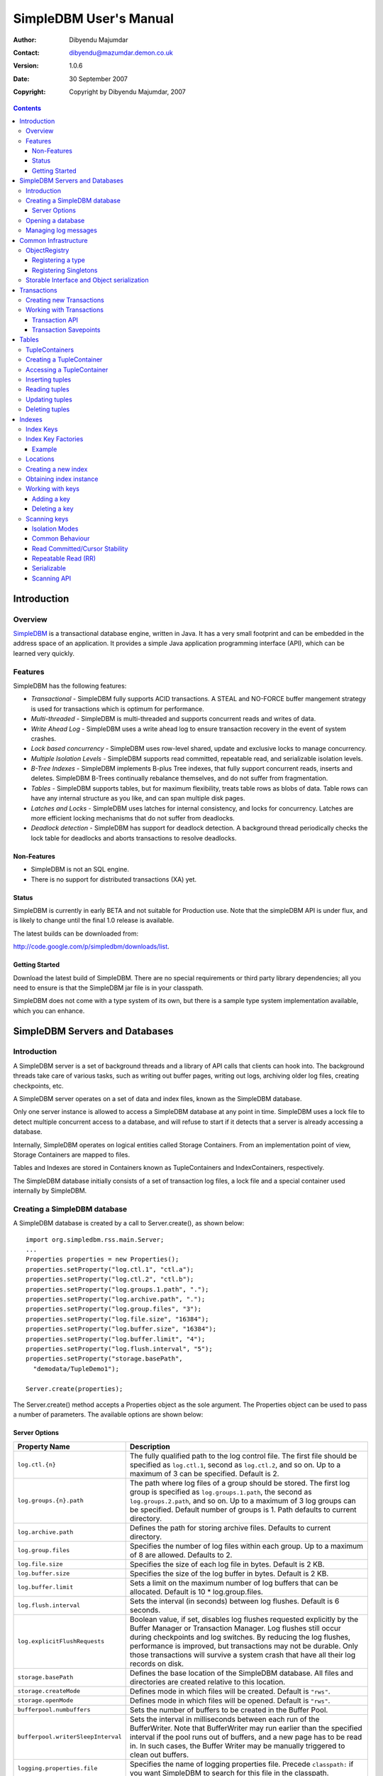 .. -*- coding: utf-8 -*-

=======================
SimpleDBM User's Manual
=======================

:Author: Dibyendu Majumdar
:Contact: dibyendu@mazumdar.demon.co.uk
:Version: 1.0.6
:Date: 30 September 2007
:Copyright: Copyright by Dibyendu Majumdar, 2007

.. contents::

------------
Introduction
------------

Overview
========

SimpleDBM_ is a transactional database engine, written in Java. It has a
very small footprint and can be embedded in the address space of an
application. It provides a simple Java application programming interface (API), which can be learned very quickly.

.. _SimpleDBM: http://www.simpledbm.org

Features
========

SimpleDBM has the following features:

- *Transactional* - SimpleDBM fully supports ACID transactions. A STEAL and NO-FORCE buffer mangement strategy is used for transactions which is optimum for performance.
- *Multi-threaded* - SimpleDBM is multi-threaded and supports concurrent reads and writes of data.
- *Write Ahead Log* - SimpleDBM uses a write ahead log to ensure transaction recovery in the event of system crashes.
- *Lock based concurrency* - SimpleDBM uses row-level shared, update and exclusive locks to manage concurrency. 
- *Multiple Isolation Levels* - SimpleDBM supports read committed, repeatable read, and serializable isolation levels.
- *B-Tree Indexes* - SimpleDBM implements B-plus Tree indexes, that fully support concurrent reads, inserts and deletes. SimpleDBM B-Trees continually rebalance themselves, and do not suffer from fragmentation.
- *Tables* - SimpleDBM supports tables, but for maximum flexibility, treats table rows as blobs of data. Table rows can have any internal structure as you like, and can span multiple disk pages.
- *Latches and Locks* - SimpleDBM uses latches for internal consistency, and locks for concurrency. Latches are more efficient locking mechanisms that do not suffer from deadlocks.
- *Deadlock detection* - SimpleDBM has support for deadlock detection. A background thread periodically checks the lock table for deadlocks and aborts transactions to resolve deadlocks.

Non-Features
------------
- SimpleDBM is not an SQL engine. 
- There is no support for distributed transactions (XA) yet.

Status
------

SimpleDBM is currently in early BETA and not suitable for Production use. Note that the simpleDBM API is under flux, and is likely to change until the final 1.0 release is available. 

The latest builds can be downloaded from:

http://code.google.com/p/simpledbm/downloads/list.

Getting Started
---------------

Download the latest build of SimpleDBM.
There are no special requirements or third party library dependencies; all you
need to ensure is that the SimpleDBM jar file is in your classpath.

SimpleDBM does not come with a type system of its own, but there is a sample
type system implementation available, which you can enhance. 

-------------------------------
SimpleDBM Servers and Databases
-------------------------------

Introduction
============

A SimpleDBM server is a set of background threads and a library of API
calls that clients can hook into. The background threads take care of
various tasks, such as writing out buffer pages, writing out logs,
archiving older log files, creating checkpoints, etc.

A SimpleDBM server operates on a set of data and index files, known as
the SimpleDBM database.

Only one server instance is allowed to access a SimpleDBM database at
any point in time. SimpleDBM uses a lock file to detect multiple
concurrent access to a database, and will refuse to start if it
detects that a server is already accessing a database.

Internally, SimpleDBM operates on logical entities called Storage
Containers. From an implementation point of view, Storage Containers
are mapped to files. 

Tables and Indexes are stored in Containers known as TupleContainers
and IndexContainers, respectively.

The SimpleDBM database initially consists of a set of transaction log
files, a lock file and a special container used internally by
SimpleDBM.

Creating a SimpleDBM database
=============================

A SimpleDBM database is created by a call to Server.create(), as shown
below: ::

  import org.simpledbm.rss.main.Server;
  ...  
  Properties properties = new Properties();
  properties.setProperty("log.ctl.1", "ctl.a");
  properties.setProperty("log.ctl.2", "ctl.b");
  properties.setProperty("log.groups.1.path", ".");
  properties.setProperty("log.archive.path", ".");
  properties.setProperty("log.group.files", "3");
  properties.setProperty("log.file.size", "16384");
  properties.setProperty("log.buffer.size", "16384");
  properties.setProperty("log.buffer.limit", "4");
  properties.setProperty("log.flush.interval", "5");
  properties.setProperty("storage.basePath", 
    "demodata/TupleDemo1");
  
  Server.create(properties);

The Server.create() method accepts a Properties object as
the sole argument. The Properties object can be used to pass a
number of parameters. The available options are shown below:

Server Options
--------------

+-----------------------------------+------------------------------------------------------------+
| Property Name                     | Description                                                |
+===================================+============================================================+
| ``log.ctl.{n}``                   | The fully qualified path to the                            |
|                                   | log control file. The first file should be specified as    |
|                                   | ``log.ctl.1``, second as ``log.ctl.2``, and so on. Up to a |
|                                   | maximum of 3 can be specified. Default is 2.               |
+-----------------------------------+------------------------------------------------------------+
| ``log.groups.{n}.path``           | The path where log files of a group should be stored.      |
|                                   | The first log group is specified as ``log.groups.1.path``, |
|                                   | the second as ``log.groups.2.path``,                       |
|                                   | and so on. Up to a maximum of 3 log groups can be          |
|                                   | specified. Default number of groups is 1. Path defaults    |
|                                   | to current directory.                                      |
+-----------------------------------+------------------------------------------------------------+
| ``log.archive.path``              | Defines the path for storing archive files. Defaults to    | 
|                                   | current directory.                                         |
+-----------------------------------+------------------------------------------------------------+
| ``log.group.files``               | Specifies the number of log files within each group.       |
|                                   | Up to a maximum of 8 are allowed. Defaults to 2.           |
+-----------------------------------+------------------------------------------------------------+
| ``log.file.size``                 | Specifies the size of each log file in                     |
|                                   | bytes. Default is 2 KB.                                    |
+-----------------------------------+------------------------------------------------------------+
| ``log.buffer.size``               | Specifies the size of the log buffer                       |
|                                   | in bytes. Default is 2 KB.                                 |
+-----------------------------------+------------------------------------------------------------+
| ``log.buffer.limit``              | Sets a limit on the maximum number of                      |
|                                   | log buffers that can be allocated. Default is 10 *         |
|                                   | log.group.files.                                           |
+-----------------------------------+------------------------------------------------------------+
| ``log.flush.interval``            | Sets the interval (in seconds)                             |
|                                   | between log flushes. Default is 6 seconds.                 |
+-----------------------------------+------------------------------------------------------------+
| ``log.explicitFlushRequests``     | Boolean value, if set, disables                            |
|                                   | log flushes requested explicitly by the Buffer Manager     |
|                                   | or Transaction Manager. Log flushes still occur during     |
|                                   | checkpoints and log switches. By reducing the log flushes, |
|                                   | performance is improved, but transactions may not be       |
|                                   | durable. Only those transactions will survive a system     | 
|                                   | crash that have all their log records on disk.             |
+-----------------------------------+------------------------------------------------------------+
| ``storage.basePath``              | Defines the base location of the                           |
|                                   | SimpleDBM database. All files and directories are created  |
|                                   | relative to this location.                                 |
+-----------------------------------+------------------------------------------------------------+
| ``storage.createMode``            | Defines mode in which files will be                        |
|                                   | created. Default is ``"rws"``.                             |
+-----------------------------------+------------------------------------------------------------+
| ``storage.openMode``              | Defines mode in which files will be                        |
|                                   | opened. Default is ``"rws"``.                              |
+-----------------------------------+------------------------------------------------------------+
| ``bufferpool.numbuffers``         | Sets the number of buffers to be created in                |
|                                   | the Buffer Pool.                                           |
+-----------------------------------+------------------------------------------------------------+
| ``bufferpool.writerSleepInterval``| Sets the interval in milliseconds between each run of      |
|                                   | the BufferWriter. Note that BufferWriter may run earlier   |
|                                   | than the specified interval if the pool runs out of        |
|                                   | buffers, and a new page has to be read in. In such cases,  |
|                                   | the Buffer Writer may be manually triggered to clean out   |
|                                   | buffers.                                                   |
+-----------------------------------+------------------------------------------------------------+
| ``logging.properties.file``       | Specifies the name of logging properties file. Precede     |
|                                   | ``classpath:`` if you want SimpleDBM to search for this    |
|                                   | file in the classpath.                                     |
+-----------------------------------+------------------------------------------------------------+
| ``logging.properties.type``       | Specify ``"log4j"`` if you want to SimpleDBM to use Log4J  |
|                                   | for generating log messages.                               |
+-----------------------------------+------------------------------------------------------------+

The Server.create() call will overwrite any existing database
in the specified storage path, so it must be called only when you know
for sure that you want to create a database.

Opening a database
==================

Once a database has been created, it can be opened by creating an
instance of SimpleDBM server, and starting it. The same properties that were
supplied while creating the database, can be supplied when starting it.

Here is a code snippet that shows how this is done: ::

  Properties properties = new Properties();
  properties.setProperty("log.ctl.1", "ctl.a");
  properties.setProperty("log.ctl.2", "ctl.b");
  properties.setProperty("log.groups.1.path", ".");
  properties.setProperty("log.archive.path", ".");
  properties.setProperty("log.group.files", "3");
  properties.setProperty("log.file.size", "16384");
  properties.setProperty("log.buffer.size", "16384");
  properties.setProperty("log.buffer.limit", "4");
  properties.setProperty("log.flush.interval", "5");
  properties.setProperty("storage.basePath", 
    "demodata/TupleDemo1");

  Server server = new Server(properties);
  server.start();
  try {
    // do some work
  }
  finally {
    server.shutdown();
  }

Some points to bear in mind when starting SimpleDBM server instances:

1. Make sure that you invoke ``shutdown()`` eventually to ensure proper
   shutdown of the database.
2. Database startup/shutdown is relatively expensive, so do it only
   once during the life-cycle of your application.
3. A Server object can be used only once - after calling
   ``shutdown()``, it is an error to do any operation with the server
   object.

Managing log messages
=====================

SimpleDBM has support for JDK 1.4 style logging as well as
Log4J logging. By default, if Log4J library is available on the
classpath, SimpleDBM will use it. Otherwise, JDK 1.4 util.logging
package is used.

You can specify the type of logging to be used using the
Server Property ``logging.properties.type``. If this is set to
"log4j", SimpleDBM will use Log4J logging. Any other value causes
SimpleDBM to use defauft JDK logging.

The configuration of the logging can be specified using a 
properties file. The name and location of the properties file
is specified using the Server property ``logging.properties.file``.
If the filename is prefixed with the string "classpath:", then
SimpleDBM will search for the properties file in the classpath. 
Otherwise, the filename is searched for in the current filesystem.

A sample logging properties file is shown below. Note that this
sample contains both JDK style and Log4J style configuration.::

 ############################################################
 #  	JDK 1.4 Logging
 ############################################################
 handlers= java.util.logging.FileHandler, java.util.logging.ConsoleHandler
 .level= INFO

 java.util.logging.FileHandler.pattern = simpledbm.log.%g
 java.util.logging.FileHandler.limit = 50000
 java.util.logging.FileHandler.count = 1
 java.util.logging.FileHandler.formatter = java.util.logging.SimpleFormatter
 java.util.logging.FileHandler.level = ALL

 java.util.logging.ConsoleHandler.formatter = java.util.logging.SimpleFormatter
 java.util.logging.ConsoleHandler.level = ALL

 org.simpledbm.rss.impl.registry.level = INFO
 org.simpledbm.rss.impl.bm.level = INFO
 org.simpledbm.rss.impl.im.btree.level = INFO
 org.simpledbm.rss.impl.st.level = INFO
 org.simpledbm.rss.impl.wal.level = INFO
 org.simpledbm.rss.impl.locking.level = INFO
 org.simpledbm.rss.impl.fsm.level = INFO
 org.simpledbm.rss.impl.sp.level = INFO
 org.simpledbm.rss.impl.tx.level = INFO
 org.simpledbm.rss.impl.tuple.level = INFO
 org.simpledbm.rss.impl.latch.level = INFO
 org.simpledbm.rss.impl.pm.level = INFO
 org.simpledbm.rss.util.level = INFO
 org.simpledbm.rss.util.logging.level = INFO
 org.simpledbm.rss.main.level = INFO

 # Default Log4J configuration

 # Console appender
 log4j.appender.A1=org.apache.log4j.ConsoleAppender
 log4j.appender.A1.layout=org.apache.log4j.PatternLayout
 log4j.appender.A1.layout.ConversionPattern=%d [%t] %p %c %m%n

 # File Appender
 log4j.appender.A2=org.apache.log4j.RollingFileAppender
 log4j.appender.A2.MaxFileSize=10MB
 log4j.appender.A2.MaxBackupIndex=1
 log4j.appender.A2.File=simpledbm.log
 log4j.appender.A2.layout=org.apache.log4j.PatternLayout
 log4j.appender.A2.layout.ConversionPattern=%d [%t] %p %c %m%n

 # Root logger set to DEBUG using the A1 and A2 appenders defined above.
 log4j.rootLogger=DEBUG, A1, A2

 # Various loggers
 log4j.logger.org.simpledbm.rss.impl.registry=INFO
 log4j.logger.org.simpledbm.rss.impl.bm=INFO
 log4j.logger.org.simpledbm.rss.impl.im.btree=INFO
 log4j.logger.org.simpledbm.rss.impl.st=INFO
 log4j.logger.org.simpledbm.rss.impl.wal=INFO
 log4j.logger.org.simpledbm.rss.impl.locking=INFO
 log4j.logger.org.simpledbm.rss.impl.fsm=INFO
 log4j.logger.org.simpledbm.rss.impl.sp=INFO
 log4j.logger.org.simpledbm.rss.impl.tx=INFO
 log4j.logger.org.simpledbm.rss.impl.tuple=INFO
 log4j.logger.org.simpledbm.rss.impl.latch=INFO
 log4j.logger.org.simpledbm.rss.impl.pm=INFO
 log4j.logger.org.simpledbm.rss.util=INFO
 log4j.logger.org.simpledbm.rss.util.logging=INFO
 log4j.logger.org.simpledbm.rss.main=INFO

By default, SimpleDBM looks for a logging properties file named
"simpledbm.logging.properties".


---------------------
Common Infrastructure
---------------------

ObjectRegistry
==============

In any object oriented persistence system, there has to be a mechanism
for creating objects dynamically, given some form of type
identification. SimpleDBM uses a simple Object Registry database for
this purpose. Each class that may be dynamically instantiated is
assigned a unique type code. The type code and the associated class
name is registered in the SimpleDBM Object Registry. The typecode can
subsequently be used to request an object of the specified class.

SimpleDBM's Object Registry is a very basic mechanism, and only
supports programmatic registration of types. In addition to
registering types, you can also register Singletons.

The Object Registry is important because it provides
coupling between SimpleDBM and clients. For instance, index key
types, table row types, etc. can be registered in SimpleDBM's
Object Registry and thereby made available to SimpleDBM. You will
see how this is done when we discuss Tables_ and 
Indexes_.

A limitation in current design is that the type registrations are
not held in persistent storage. Since all types must be available
to SimpleDBM server when it is starting up, as these may be involved
in recovery, you need to ensure that custom types are registered
to SimpleDBM immediately after the server instance is created, but 
before the server is started.

Registering a type
------------------

To allow SimpleDBM to access a particular type, you must assign a
unique 2-byte (short) typecode to the type, and register it with the
ObjectRegistry. Note that because the typecode is recorded in
persistent storage, it must be stable, i.e., once registered, the
typecode association must remain the same for the lifespan of the
the database. 

An important consideration is to ensure that all the required types
are available to a SimpleDBM database instance. 

Typecodes between the range 0-1000 are reserved for use by
SimpleDBM.

Following example shows how to register a type with SimpleDBM's Object
Registry.::

  // We assume that a SimpleDBM server instance is available
  Server server;		

  // Let's assume we would like to register a type called
  // IntegerKey, and assign it the unique code 7001. 
  server.registerType(7001, IntegerKey.class.getName());

Above registers the ``IntegerKey`` class with the Object Registry. It
assigns the type code 7001 to the ``IntegerKey`` class. Objects of the
registered classes may be instantiated using their type codes: ::

  IntegerKey key = (IntegerKey) 
    server.getObjectRegistry().getInstance(7001);

For a class to be eligible for registration, it must implement the
default no-argument constructor.

Registering Singletons
----------------------

SimpleDBM's object registry also supports registration of
singletons via the ``registerSingleton()`` method. 

Storable Interface and Object serialization
===========================================

SimpleDBM requires some way of serializing and de-serializing
objects from a byte stream. Java provides the ``java.io.Serializable``
interface and associated technology for this, however, the default
mechanism is unsuitable for use in SimpleDBM. The problem with the
default method is that the language decides how to map type
information to the stream. Since this has to be done in a generic
manner, it cannot be optimised for space. In contrast, SimpleDBM can
use the 2-byte short integer type code used in the Object Registry
module to efficiently store type information.

SimpleDBM provides the ``org.simpledbm.rss.api.st.Storable``
interface as a substitute for ``java.io.Serializable``
interface. The ``Storable`` interface requires the implementation
to be able to predict its persistent size in bytes when the
``getStoredLength()`` method is invoked. It also requires the
implementation to be able to stream itself to a ``ByteBuffer``
object, and also restore its contents from a ``ByteBuffer`` object.

The Storable interface specification is as follows: ::

 /**
  * A Storable object can be written to (stored into) or 
  * read from (retrieved from) a ByteBuffer. The object 
  * must be able to predict its length in bytes;
  * this not only allows clients to allocate ByteBuffer 
  * objects of suitable size, it is also be used by a 
  * StorageContainer to ensure that objects can be
  * restored from secondary storage.
  */
 public interface Storable {
 
   /**
    * Retrieve the object from the supplied ByteBuffer. 
    * ByteBuffer is assumed to be setup correctly for 
    * reading.
    * 
    * @param bb ByteBuffer that contains a stored 
    *           representation of the object.
    */
   void retrieve(ByteBuffer bb);

   /**
    * Store this object into the supplied ByteBuffer in 
    * a format that can be subsequently retrieved using 
    * retrieve(). ByteBuffer is assumed to be setup 
    * correctly for writing.
    * 
    * @param bb ByteBuffer that will contain a stored 
    *           representation of the object.
    */
   void store(ByteBuffer bb);

   /**
    * Predict the length of this object in bytes when 
    * stored in a ByteBuffer.
    * 
    * @return The length of this object when stored in 
    *         a ByteBuffer.
    */
   int getStoredLength();
 }

An example implementation of the ``Storable`` interface is 
given below: ::

 public final class ByteString implements Storable {
     
   private byte[] bytes;
     
   public int getStoredLength() {
     return bytes.length + 2;
   }
     
   public void store(ByteBuffer bb) {
     short n = 0;
     if (bytes != null) {
       n = (short) bytes.length;
     }
     bb.putShort(n);
     if (n > 0) {
       bb.put(bytes, 0, n);
     }
   }
     
   public void retrieve(ByteBuffer bb) {
     short n = bb.getShort();
     if (n > 0) {
       bytes = new byte[n];
       bb.get(bytes);
     }
     else {
       bytes = new byte[0];
     }
   }
 }

A coding standard in SimpleDBM is to make sure that ``Storable`` objects
are immutable. Once created, a ``Storable`` object can only mutate when it
is re-constructed from a byte stream using the ``retrieve()``
method. Another precaution taken is to ensure that ``retrieve()`` creates
new instances of any Storable member objects rather than modifying
these - again keeping with the philosophy of immutability of ``Storable``
objects.

------------
Transactions
------------

Most SimpleDBM operations take place in the context of a Transaction.
Following are the main API calls for managing transactions.

Creating new Transactions
=========================

To start a new Transaction, invoke the ``Server.begin()`` method as
shown below. You must supply an ``IsolationMode``, try
``READ_COMMITTED`` to start with.::

 Server server = ...;

 // Start a new Transaction
 Transaction trx = server.begin(IsolationMode.READ_COMMITTED);

Isolation Modes are discussed in more detail in `Isolation Modes`_.

Working with Transactions
=========================

Transaction API
---------------

The Transaction interface provides the following methods for clients
to invoke: ::

 public interface Transaction {
 	
   /**
    * Creates a transaction savepoint.
    */
   public Savepoint createSavepoint(boolean saveCursors);
 
   /**
    * Commits the transaction. All locks held by the
    * transaction are released.
    */
   public void commit();	
 
   /**
    * Rolls back a transaction upto a savepoint. Locks acquired
    * since the Savepoint are released. PostCommitActions queued
    * after the Savepoint was created are discarded.
    */
   public void rollback(Savepoint sp);	
 
   /**
    * Aborts the transaction, undoing all changes and releasing 
    * locks.
    */
   public void abort();
 
 }

A transaction must always be either committed or aborted. Failure to
do so will lead to resource leaks, such as locks, which will not be
released.  The correct way to work with transactions is shown below: ::

 // Start a new Transaction
 Transaction trx = server.begin(IsolationMode.READ_COMMITTED);
 boolean success = false;
 try {
   // do some work and if this is completed succesfully ...
   // set success to true.
   doSomething();
   success = true;
 }
 finally {
   if (success) {
     trx.commit();
   }
   else {
     trx.abort();
   }
 }

Transaction Savepoints
----------------------

You can create transaction savepoints at any point in time.  When you
create a savepoint, you need to decide whether the scans associated
with the transaction should save their state so that in the event of
a rollback, they can be restored to the state they were in at
the time of the savepoint. This is important if you intend to use the
scans after you have performed a rollback to savepoint.

Bear in mind that in certain IsolationModes, locks are released as the
scan cursor moves, When using such an IsolationMode, rollback to a
Savepoint can fail if after the rollback, the scan cursor cannot be
positioned on a suitable location, for example, if a deadlock occurs when
it attempts to reacquire lock on the previous location. Also, in case
the location itself is no longer valid, perhaps due to a delete
operation by some other transaction, then the scan may position itself
on the next available location.

If you are preserving cursor state during savepoints, be prepared that
in certain IsolationModes, a rollback may fail due to locking, or the
scan may not be able to reposition itself on exactly the same
location.

------
Tables
------

TupleContainers
===============

SimpleDBM provides support for tables with variable length records.
The container for a table is known as ``TupleContainer``.  As far as SimpleDBM is concerned,
a row in a ``TupleContainer`` is just a blob of data; it can contain
anything you like. SimpleDBM will automatically break up a large row
into smaller chunks so the chunks can be stored in individual data
pages. This chunking is transparent from a client perspective, as the
client only ever sees full records.

Creating a TupleContainer
=========================

When you create a ``TupleContainer``, you must supply a name for the
container, a unique numeric ID which should not be in use by any other
container, and the extent size. For efficiency, SimpleDBM allocates
space in extents; an extent is simply a set of contiguous pages.::

 /**
  * Creates a new Tuple Container. 
  * 
  * @param trx Transaction to be used for creating the container
  * @param name Name of the container
  * @param containerId A numeric ID for the container - must 
  *                    be unique for each container
  * @param extentSize The number of pages that should be part 
  *                   of each extent in the container
  */
 public void createTupleContainer(Transaction trx, String name,
  int containerId, int extentSize);

Note that the ``createTupleContainer()`` method requires a Transaction.
Given below is an example of how a tuple container may be created.
In this instance, we are creating a TupleContainer named "test.db", which
will be assigned container ID 1, and will have an extent size of 20 pages.::

 Transaction trx = server.begin(IsolationMode.READ_COMMITTED);
 boolean success = false;
 try {
   server.createTupleContainer(trx, "test.db", 1, 20);
   success = true;
 }
 finally {
   if (success)
     trx.commit();			
   else 
     trx.abort();
 }

Note: 
  When you create a Container it is exclusively locked. The lock
  is released when you commit or abort the transaction. The exclusive lock
  prevents any other transaction from manipulating the container while it is
  being created.

Recommendation: 
  You should create standalone transactions for creating
  containers, and commit the transaction as soon as the container has been
  created.

Accessing a TupleContainer
==========================

To manipulate a ``TupleContainer``, you must first get access to it. This
is done by invoking the ``getTupleContainer()`` method provided by the
SimpleDBM Server object. Note that when you access a ``TupleContainer`` in
this way, a shared lock is placed on the container. This prevents
other transactions from deleting the container while you are working
with it. However, other transactions can perform row level operations
on the same container concurrently.::

 Server server ...
 
 Transaction trx = server.begin(IsolationMode.READ_COMMITTED);
 try {
   boolean success = false      
   TupleContainer container = server.getTupleContainer(trx, 1);
   // do something
   success = true;
 }
 finally {
   if (success)
     trx.commit();
   else
     trx.abort();
 }

Inserting tuples
================

SimpleDBM treats tuples (rows) as blobs of data, and does not care
about the internal structure of a tuple. The only requirement is that
a tuple must implement the ``Storable`` interface.

An insert operation is split into two steps. In the first step,
the initial chunk of the tuple is inserted and a Location assigned to
the tuple. At this point, you can do other things such as add entries 
to indexes. 

You complete the insert as a second step. At this point, if the tuple
was larger than the space allowed for in the first chunk, additional
chunks get created and allocated for the tuple.

The reason for the two step operation is to ensure that for large
tuples that span multiple pages, the insert does not proceed until it
is certain that the insert will be successful. It is assumed that once
the indexes have been successfully updated, in particular, the primary
key has been created, then the insert can proceed.

In the example below, we insert a tuple of type ``ByteString``, which is
a ``Storable`` wrapper for ``String`` objects.::

 Server server ...
 
 Transaction trx = server.begin(IsolationMode.READ_COMMITTED);
 try {
   boolean success = false      
   TupleContainer container = server.getTupleContainer(trx, 1);
   TupleInserter inserter = 
     container.insert(trx, new ByteString("Hello World!"));
   Location location = inserter.getLocation();
  
   // Create index entires here
 
   inserter.completeInsert();
   success = true;
 }
 finally {
   if (success)
     trx.commit();
   else
     trx.abort();
 }

Reading tuples
==============

In order to read tuples, you must open a scan. A scan is a mechanism
for accessing tuples one by one. You can open Index Scans (described
in next chapter) or Tuple Scans. A Tuple Scan directly scans a
TupleContainer.  Compared to index scans, tuple scans are unordered,
and do not support Serializable or Repeatable Read lock modes. Another
limitation at present is that tuple scans do not save their state
during savepoints, and therefore cannot restore their state in the event of
a rollback to a savepoint.::

 Server server ...
 
 Transaction trx = server.begin(IsolationMode.READ_COMMITTED);
 try {
   boolean success = false      
   TupleContainer container = server.getTupleContainer(trx, 1);
   TupleScan scan = container.openScan(trx, false);
   while (scan.fetchNext()) {
     byte[] data = scan.getCurrentTuple();
     // Do somthing with the tuple data
   }
   success = true;
 }
 finally {
   if (success)
     trx.commit();
   else
     trx.abort();
 }


Updating tuples
===============

In order to update a tuple, you must first obtain its Location using a
scan. typically, if you intend to update the tuple, you should open the
scan in UPDATE mode. This is done by supplying a boolean true as the
second argument to ``openScan()`` method.

Note that in the current implementation of SimpleDBM, the space
allocated to a tuple is never reduced, even if the tuple grows smaller
due to updates.::

 Server server ...
 
 Transaction trx = server.begin(IsolationMode.READ_COMMITTED);
 try {
   boolean success = false      
   TupleContainer container = server.getTupleContainer(trx, 1);
   TupleScan scan = container.openScan(trx, true);
   while (scan.fetchNext()) {
     Location location = scan.getCurrentLocation();
     byte[] data = scan.getCurrentTuple();
     // Do somthing with the tuple data
     // Assume updatedTuple contains update tuple data.
     Storable updatedTuple = ... ;
     // Update the tuple
     container.update(trx, location, updatedTuple);
   }
   success = true;
 }
 finally {
   if (success)
     trx.commit();
   else
     trx.abort();
  }
 
Deleting tuples
===============
 
Tuple deletes are done in a similar way as tuple updates.
Start a scan in UPDATE mode, if you intend to delete tuples
during the scan. Here is an example: ::
 
 Server server ...
 
 Transaction trx = server.begin(IsolationMode.READ_COMMITTED);
 try {
   boolean success = false      
   TupleContainer container = server.getTupleContainer(trx, 1);
   TupleScan scan = container.openScan(trx, true);
   while (scan.fetchNext()) {
     Location location = scan.getCurrentLocation();
     container.delete(trx, location);
   }
   success = true;
 }
 finally {
   if (success)
     trx.commit();
   else
     trx.abort();
 }

-------
Indexes
-------

Index Keys
==========

Index Keys are the searchable attributes stored in the Index. This module
specifies Index Keys in a fairly general way: ::

 public interface IndexKey 
   extends Storable, Comparable<IndexKey> {
 	
   /**
    * Used mainly for building test cases; this method should
    * parse the input string and initialize itself. The contents 
    * of the string is expected to match the toString() output.
    */
   void parseString(String string);
 }

The requirements for an IndexKey are fairly simple. The key must be
``Storable`` and ``Comparable``. Note that this interface does
not say anything about the internal structure of the key; in
particular it does not specify whether the key contains multiple
attributes. This is deliberate, as it makes the Index Manager module
more generic.

Depending upon the implementation, there may be restricions on the
size of the key. For instance, in the SimpleDBM BTree implementation,
the key should not exceed 1/8th of the page size, ie, 1KB in a 8KB
page.

Index Key Factories
===================

An Index Key Factory is used to create new keys. In addition to normal
keys, an Index Key Factory must be able to create two special type of
keys:

MinKey
  This is a special key that represents negative
  infinity. All valid keys must be greater than this key.

MaxKey
  This is a special key that represents positive
  infinity. All valid keys must be less than this key.

The special keys are used by the Index Manager internally. You can
also specify the ``MinKey`` when opening a scan, to effectively
start the scan from the first available key.::

 public interface IndexKeyFactory {
 
   /**
    * Generates a new (empty) key for the specified
    * Container. The Container ID is meant to be used as key
    * for locating information specific to a container; for 
    * instance, the attributes of an Index.
    * 
    * @param containerId ID of the container for which a key 
    *                    is required
    */
   IndexKey newIndexKey(int containerId);
 
   /**
    * Generates a key that represents Infinity - it must be 
    * greater than all possible keys in the domain for the key. 
    * The Container ID is meant to be used as key
    * for locating information specific to a container; for 
    * instance, the attributes of an Index.
    * 
    * @param containerId ID of the container for which a key 
    *                    is required
    */
   IndexKey maxIndexKey(int containerId);
 	
   /**
    * Generates a key that represents negative Infinity - it 
    * must be smaller than all possible keys in the domain for 
    * the key. The Container ID is meant to be used as key
    * for locating information specific to a container; for 
    * instance, the attributes of an Index.
    *
    * The key returned by this method can be used as an
    * argument to index scans. The result will be a scan of 
    * the index starting from the first key in the index.
    * 
    * @param containerId ID of the container for which a key 
    * is required
    */
   IndexKey minIndexKey(int containerId);
 }

An implementation is free to use any method it likes for identifying
keys that represent ``MinKey`` and ``MaxKey``, as long as it ensures
that these keys will obey the contract defined above.

The methods of ``IndexKeyFactory`` take the container ID as a
parameter. In SimpleDBM, each index is stored in a separate container,
hence container ID is used as a mechanism for identifying the index.
The ``IndexKeyFactory`` implementation is expected to use the
container ID to determine the type of index key to create. For
example, it may consult a data dictionary to determine the type of key
attributes required by the index key.

Example
-------

Given below is an example of an ``IndexKey`` implementation. This
implementation uses a special byte field to maintain the status
information.::

 public class IntegerKey implements IndexKey {
 
   private static final byte NULL_FIELD = 1;
   private static final byte MINUS_INFINITY_FIELD = 2;
   private static final byte VALUE_FIELD = 4;
   private static final byte PLUS_INFINITY_FIELD = 8;
 
   private byte statusByte = NULL_FIELD;
   private int value;
 
   public IntegerKey() {
     statusByte = NULL_FIELD;
   }
 
   public IntegerKey(int value) {
     statusByte = VALUE_FIELD;
     this.value = value;
   }
 
   protected IntegerKey(byte statusByte, int value) {
     this.statusByte = statusByte;
     this.value = value;
   }
 
   public int getValue() {
     if (statusByte != VALUE_FIELD) {
       throw new IllegalStateException("Value has not been set");
     }
     return value;
   }
 
   public void setValue(int i) {
     value = i;
     statusByte = VALUE_FIELD;
   }
 
   public void retrieve(ByteBuffer bb) {
     statusByte = bb.get();
     value = bb.getInt();
   }
 
   public void store(ByteBuffer bb) {
     bb.put(statusByte);
     bb.putInt(value);
   }
 
   public int getStoredLength() {
     return 5;
   }
 
   public int compareTo(IndexKey key) {
     if (key == null) {
       throw new IllegalArgumentException("Supplied key is null");
     }
     if (key == this) {
       return 0;
     }
     if (key.getClass() != getClass()) {
       throw new IllegalArgumentException(
           "Supplied key is not of the correct type");
     }
     IntegerKey other = (IntegerKey) key;
     int result = statusByte - other.statusByte;
     if (result == 0 && statusByte == VALUE_FIELD) {
       result = value - other.value;
     }
     return result;
   }
 
   public final boolean isNull() {
     return statusByte == NULL_FIELD;
   }
 
   public final boolean isMinKey() {
     return statusByte == MINUS_INFINITY_FIELD;
   }
 
   public final boolean isMaxKey() {
     return statusByte == PLUS_INFINITY_FIELD;
   }
 
   public final boolean isValue() {
     return statusByte == VALUE_FIELD;
   }
 
   public boolean equals(Object o) {
     if (o == null) {
       throw new IllegalArgumentException("Supplied key is null");
     }
     if (o == this) {
       return true;
     }
     if (o == null || !(o instanceof IntegerKey)) {
       return false;
     }
     return compareTo((IntegerKey) o) == 0;
   }
 
   public void parseString(String s) {
     if ("<NULL>".equals(s)) {
       statusByte = NULL_FIELD;
     } else if ("<MINKEY>".equals(s)) {
       statusByte = MINUS_INFINITY_FIELD;
     } else if ("<MAXKEY>".equals(s)) {
       statusByte = PLUS_INFINITY_FIELD;
     } else {
       value = Integer.parseInt(s);
       statusByte = VALUE_FIELD;
     }
   }
 
   public String toString() {
     if (isNull()) {
       return "<NULL>";
     } else if (isMinKey()) {
       return "<MINKEY>";
     } else if (isMaxKey()) {
       return "<MAXKEY>";
     } else {
       return Integer.toString(value);
     }
   }
 
   public static IntegerKey createNullKey() {
     return new IntegerKey(NULL_FIELD, 0);
   }
 
   public static IntegerKey createMinKey() {
     return new IntegerKey(MINUS_INFINITY_FIELD, 0);
   }
 
   public static IntegerKey createMaxKey() {
     return new IntegerKey(PLUS_INFINITY_FIELD, 0);
   }
 }

Shown below is the corresponding ``IndexKeyFactory`` implementation.::

 public class IntegerKeyFactory implements IndexKeyFactory {
 
   public IndexKey maxIndexKey(int containerId) {
     return IntegerKey.createMaxKey();
   }
 
   public IndexKey minIndexKey(int containerId) {
     return IntegerKey.createMinKey();
   }
 
   public IndexKey newIndexKey(int containerId) {
     return IntegerKey.createNullKey();
   }
 }

The example shown above is a simple key. It is possible to create 
multi-attribute keys as well. For an example of how this can be done,
please see the sample ``typesystem`` package supplied with SimpleDBM,
and the sample project ``tupledemo``.

Locations
=========

Indexes contain pointers to tuple data. When you insert a tuple in a
tuple container, a location is assigned to the tuple. This location
can be stored in an index to point to the tuple.

Creating a new index
====================

Following code snippet shows the steps required to create a new
index.::

 int INDEX_KEY_FACTORY_TYPE = 25000;
 
 Server server = ...;
 IndexKeyFactory indexKeyFactory = ...;
 
 // Register key factory
 server.registerSingleton(INDEX_KEY_FACTORY_TYPE, 
   indexKeyFactory);
 
 Transaction trx = server.begin(IsolationMode.READ_COMMITTED);
 boolean success = false;
 try {
   int containerId = 1;
   int extentSize = 8;
   boolean isUnique = true;
   server.createIndex(trx, "testbtree.dat", 
     containerId, extentSize, INDEX_KEY_FACTORY_TYPE, 
     isUnique);
   success = true;
 } finally {
   if (success)
     trx.commit();
   else
     trx.abort();
 }

Obtaining index instance
========================

In order to manipulate an index, you must first obtain an instance of
the index. This is shown below. ::

 Transaction trx = ...;
 int containerId = 1;
 IndexContainer index = server.getIndex(trx, containerId);

This operation causes a SHARED mode lock to be placed on the container
ID. This lock is to prevent other transactions from dropping the
container. Concurrent insert, delete and scan operations are
permitted, however.

Working with keys
=================

Adding a key
------------

The API for inserting new keys is shown below. ::

 public interface IndexContainer {
   /**
    * Inserts a new key and location. If the Index is unique, 
    * only one instance of key is allowed. In non-unique indexes, 
    * multiple instances of the same key may exist, but only
    * one instance of the combination of key/location
    * is allowed.
    *
    * The caller must obtain a Shared lock on the Index 
    * Container prior to this call.
    * 
    * The caller must acquire an Exclusive lock on Location 
    * before this call.
    * 
    * @param trx Transaction managing the insert
    * @param key Key to be inserted
    * @param location Location associated with the key
    */
   public void insert(Transaction trx, IndexKey key, 
                      Location location);
 }

To add a key, you need the ``IndexKey`` instance and the
``Location``. The most common use case is to insert the keys
after inserting a tuple in a tuple container. An example of this is
shown below: ::

 Transaction trx = server.begin(IsolationMode.READ_COMMITTED);
 boolean success = false;
 try {
   TupleContainer table = server.getTupleContainer(
     trx, TABLE_CONTNO);
   IndexContainer primaryIndex = 
     server.getIndex(trx, PKEY_CONTNO);
   IndexContainer secondaryIndex = 
     server.getIndex(trx, SKEY1_CONTNO);
 
   // First lets create a new row and lock the location
   TupleInserter inserter = table.insert(trx, tableRow);
 
   // Insert the primary key - may fail with unique constraint
   // violation
   primaryIndex.insert(trx, primaryKeyRow, 
     inserter.getLocation());
   
   // Insert seconary key
   secondaryIndex.insert(trx, secondaryKeyRow, 
     inserter.getLocation());
 
   // Complete the insert - may be a no-op.
   inserter.completeInsert();
   success = true;
 } finally {
   if (success) {
     trx.commit();
   } else {
     trx.abort();
   }
 }

Above example is taken from the sample ``tupledemo``. 

Deleting a key
--------------

Deleting a key is very similar to adding a key. First lets look
at the API. ::

 public interface IndexContainer {
   /**
    * Deletes specified key and location. 
    * 
    * The caller must obtain a Shared lock on the Index 
    * Container prior to this call.
    *
    * The caller must acquire an Exclusive lock on Location 
    * before this call.
    * 
    * @param trx Transaction managing the delete
    * @param key Key to be deleted
    * @param location Location associated with the key
    */
   public void delete(Transaction trx, IndexKey key, 
                      Location location);
 }

Again we take an example from the tupledemo sample (note that
the code has been simplified a bit). ::

 // Start a new transaction
 Transaction trx = server.begin(IsolationMode.READ_COMMITTED);
 boolean success = false;
 try {
   TupleContainer table = 
     server.getTupleContainer(trx, TABLE_CONTNO);
   IndexContainer primaryIndex = 
     server.getIndex(trx, PKEY_CONTNO);
 
   // Start a scan, with the primary key as argument
   IndexScan indexScan = primaryIndex.openScan(trx, primaryKeyRow,
     null, true);
   if (indexScan.fetchNext()) {
     // Scan always return item >= search key, so let's
     // check if we had an exact match
     boolean matched = indexScan.getCurrentKey().equals(
       primaryKeyRow);
     try {
       if (matched) {
         Location location = indexScan.getCurrentLocation();
         // Delete tuple data
         table.delete(trx, location);
         // Delete primary key
         primaryIndex.delete(trx, primaryKeyRow, location);
       }
     } finally {
       indexScan.fetchCompleted(matched);
     }
   }
   success = true;
 } finally {
   if (success) {
     trx.commit();
   } else {
     trx.abort();
   }
 }

Prior to deleting the key, the associated location must be
exclusively locked for commit duration. Fortunately, when you delete
a tuple, it is locked exclusively, hence in the example shown above,
there is no need for the Location to be locked again.

Above example demonstrates also a very common use case, ie, scanning
an index in UPDATE mode and then carrying out modifications. 

Scanning keys
=============

Isolation Modes
---------------

Before describing how to scan keys within an Index, it is necessary to
describe the various lock isolation modes supported by SimpleDBM.

Common Behaviour
----------------

Following behaviour is common across all lock isolation modes.

1. All locking is on Tuple Locations (rowids) only.
2. When a tuple is inserted or deleted, its Location is first
   locked in EXCLUSIVE mode, the tuple is inserted or deleted from data
   page, and only after that, indexes are modified.
3. Updates to indexed columns are treated as key deletes followed
   by key inserts. The updated row is locked in EXCLUSIVE mode before
   indexes are modified.
4. When fetching, the index is looked up first, which causes a
   SHARED or UPDATE mode lock to be placed on the row, before the data
   pages are accessed.

Read Committed/Cursor Stability
-------------------------------

During scans, the tuple location is locked in SHARED or UPDATE mode
while the cursor is positioned on the key. The lock on current
location is released before the cursor moves to the next key.

Repeatable Read (RR)
--------------------

SHARED mode locks obtained on tuple locations during scans are retained until
the transaction completes. UPDATE mode locks are downgraded to SHARED mode when
the cursor moves.

Serializable
------------

Same as Repeatable Read, with additional locking (next key) during
scans to prevent phantom reads.

Scanning API
------------

Opening an IndexScan requires you to specify a start condition.
If you want to start from the beginning, then you may specify null values
as the start key/location. 

In SimpleDBM, scans do not have a stop key. Instead, a scan starts fetching
data from the first key/location that is greater or equal to the supplied
start key/location. You must determine whether the fetched key satisfies
the search criteria or not. If the fetched key no longer meets the search
criteria, you should call ``fetchCompleted()`` with a false value, indicating that
there is no need to fetch any more keys. This then causes the scan to
reach logical EOF.

The API for index scans is shown below: ::

 public interface IndexContainer {
 	
   /**
    * Opens a new index scan. The Scan will fetch keys >= the 
    * specified key and location. Before returning fetched keys, 
    * the associated Location objects will be locked. The lock 
    * mode depends upon the forUpdate flag. The IsolationMode
    * of the transaction determines when lock are released. 
    * 
    * Caller must obtain a Shared lock on the Index Container 
    * prior to calling this method.
    * 
    * @param trx Transaction that will manage locks obtained 
    *            by the scan
    * @param key The starting key to be searched for
    * @param location The starting location to be searched for.
    * @param forUpdate If this set, UPDATED mode locks will 
    *                  be acquired, else SHARED mode locks will
    *                  be acquired.
    */
   public IndexScan openScan(Transaction trx, IndexKey key, 
     Location location, boolean forUpdate);	
 	
 }
 
 
 public interface IndexScan {
 	
   /**
    * Fetches the next available key from the Index. 
    * Handles the situation where current key has been deleted.
    * Note that prior to returning the key the Location 
    * object associated with the key is locked.
    * After fetching an index row, typically, data must 
    * be fetched from associated tuple container. Locks 
    * obtained by the fetch protect such access. After 
    * tuple has been fetched, caller must invoke 
    * fetchCompleted() to ensure that locks are released 
    * in certain lock isolation modes. Failure to do so will 
    * cause extra locking.
    */
   public boolean fetchNext();
 	
   /**
    * In certain isolation modes, releases locks acquired 
    * by fetchNext(). Must be invoked after the data from 
    * associated tuple container has been fetched.
    * If the argument matched is set to false, the scan 
    * is assumed to have reached eof of file. The next
    * call to fetchNext() will return false.
    * 
    * @param matched If set to true indicates that the 
    *                key satisfies search query
    */
   public void fetchCompleted(boolean matched);
 	
   /**
    * Returns the IndexKey on which the scan is currently 
    * positioned.
    */
   public IndexKey getCurrentKey();
 	
   /**
    * Returns the Location associated with the current 
    * IndexKey.
    */
   public Location getCurrentLocation();
 	
   /**
    * After the scan is completed, the close method 
    * should be called to release all resources acquired 
    * by the scan.
    */
   public void close();
 	
   /**
    * Returns the End of File status of the scan. Once 
    * the scan has gone past the last available key in 
    * the Index, this will return true.  
    */
   public boolean isEof();
 }


Following code snippet, taken from the btreedemo sample,
shows how to implement index scans.::

 Transaction trx = ...;
 IndexContainer indexContainer = ...;
 IndexScan scan = indexContainer.openScan(trx, null, 
   null, false);
 try {
   while (scan.fetchNext()) {
     System.err.println("SCAN NEXT=" + scan.getCurrentKey() + 
       "," + scan.getCurrentLocation());
     scan.fetchCompleted(true);
   }
 } finally {
   if (scan != null) {
     scan.close();
   }
 }

Another example of an index scan can be found in section `Deleting a key`_.

